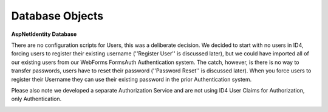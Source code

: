 .. _refDatabaseDiagramAspNetIdentity:

Database Objects
================

**AspNetIdentity Database** 

There are no configuration scripts for Users, this was a deliberate decision. We decided to start with no users in ID4, forcing users to register their existing username (''Register User'' is discussed later), but we could have imported all of our existing users from our WebForms FormsAuth Authentication system. The catch, however, is there is no way to transfer passwords, users have to reset their password (''Password Reset'' is discussed later). When you force users to register their Username they can use their existing password in the prior Authentication system.  

Please also note we developed a separate Authorization Service and are not using ID4 User Claims for Authorization, only Authentication.

.. image:: images/ASPNetIdentityTables.png
   :align: left
